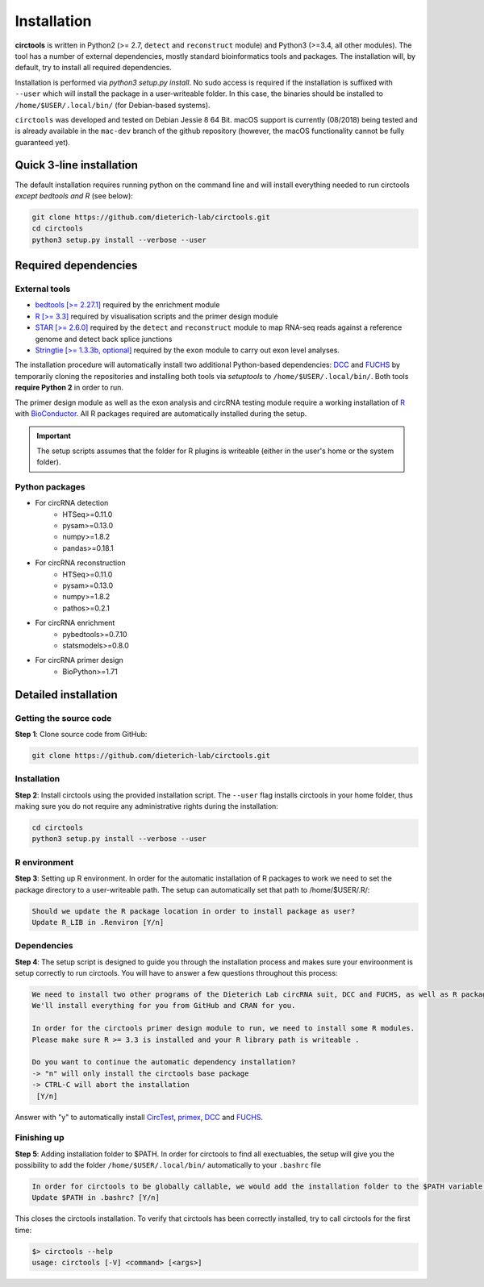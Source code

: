 Installation
********************************************************


**circtools** is written in Python2 (>= 2.7, ``detect`` and ``reconstruct`` module) and Python3 (>=3.4, all other modules). The tool has a number of external dependencies, mostly standard bioinformatics tools and packages. The installation will, by default, try to install all required dependencies.

Installation is performed via `python3 setup.py install`. No sudo access is required if the installation is suffixed with ``--user`` which will install the package in a user-writeable folder. In this case, the binaries should be installed to ``/home/$USER/.local/bin/`` (for Debian-based systems).

``circtools`` was developed and tested on Debian Jessie 8 64 Bit. macOS support is currently (08/2018) being tested and is already available in the ``mac-dev`` branch of the github repository (however, the macOS functionality cannot be fully guaranteed yet). 


Quick 3-line installation
--------------------------

The default installation requires running python on the command line and will install everything needed to run circtools *except bedtools and R* (see below):

.. code-block:: bash

    git clone https://github.com/dieterich-lab/circtools.git
    cd circtools
    python3 setup.py install --verbose --user


Required dependencies
---------------------

External tools
^^^^^^^^^^^^^^^

* `bedtools [>= 2.27.1] <http://bedtools.readthedocs.io/en/latest/content/installation.html>`_ required by the enrichment module

* `R [>= 3.3] <https://www.digitalocean.com/community/tutorials/how-to-install-r-on-ubuntu-16-04-2>`_ required by visualisation scripts and the primer design module

* `STAR [>= 2.6.0] <https://github.com/alexdobin/STAR>`_ required by the ``detect`` and ``reconstruct`` module to map RNA-seq reads against a reference genome and detect back splice junctions

* `Stringtie [>= 1.3.3b, optional] <https://github.com/gpertea/stringtie>`_ required by the ``exon`` module to carry out exon level analyses.

The installation procedure will automatically install two additional Python-based dependencies: `DCC <https://github.com/dieterich-lab/DCC>`_ and `FUCHS <https://github.com/dieterich-lab/FUCHS>`_ by temporarily cloning the repositories and installing both tools via `setuptools` to ``/home/$USER/.local/bin/``. Both tools **require Python 2** in order to run.

The primer design module as well as the exon analysis and circRNA testing module require a working installation of `R <https://cran.r-project.org/>`_ with `BioConductor <https://www.bioconductor.org/install/>`_. All R packages required are automatically installed during the setup.

.. important:: The setup scripts assumes that the folder for R plugins is writeable (either in the user's home or the system folder).

Python packages
^^^^^^^^^^^^^^^
- For circRNA detection
    * HTSeq>=0.11.0
    * pysam>=0.13.0
    * numpy>=1.8.2
    * pandas>=0.18.1

- For circRNA reconstruction
    * HTSeq>=0.11.0
    * pysam>=0.13.0
    * numpy>=1.8.2
    * pathos>=0.2.1

- For circRNA enrichment
    * pybedtools>=0.7.10
    * statsmodels>=0.8.0

- For circRNA primer design
    * BioPython>=1.71


Detailed installation
----------------------

Getting the source code
^^^^^^^^^^^^^^^^^^^^^^^

**Step 1**: Clone source code from GitHub:

.. code-block:: bash

    git clone https://github.com/dieterich-lab/circtools.git

Installation
^^^^^^^^^^^^

**Step 2**: Install circtools using the provided installation script. The ``--user`` flag installs circtools in your home folder, thus making sure you do not require any administrative rights during the installation:

.. code-block:: bash

    cd circtools
    python3 setup.py install --verbose --user

R environment
^^^^^^^^^^^^^^

**Step 3**: Setting up R environment. In order for the automatic installation of R packages to work we need to set the package directory to a user-writeable path. The setup can automatically set that path to /home/$USER/.R/:

.. code-block:: bash

    Should we update the R package location in order to install package as user?
    Update R_LIB in .Renviron [Y/n]

Dependencies
^^^^^^^^^^^^

**Step 4**: The setup script is designed to guide you through the installation process and makes sure your enviroonment is setup correctly to run circtools. You will have to answer a few questions throughout this process:

.. code-block:: bash

    We need to install two other programs of the Dieterich Lab circRNA suit, DCC and FUCHS, as well as R package dependencies for other modules of circtools
    We'll install everything for you from GitHub and CRAN for you.
    
    In order for the circtools primer design module to run, we need to install some R modules.
    Please make sure R >= 3.3 is installed and your R library path is writeable .
    
    Do you want to continue the automatic dependency installation?
    -> "n" will only install the circtools base package
    -> CTRL-C will abort the installation
     [Y/n]

Answer with "y" to automatically install `CircTest <https://github.com/dieterich-lab/CircTest>`_, `primex <https://github.com/dieterich-lab/primex>`_, `DCC <https://github.com/dieterich-lab/DCC>`_ and `FUCHS <https://github.com/dieterich-lab/FUCHS>`_. 

Finishing up
^^^^^^^^^^^^

**Step 5**: Adding installation folder to $PATH. In order for circtools to find all exectuables, the setup will give you the possibility to add the folder ``/home/$USER/.local/bin/`` automatically to your ``.bashrc`` file

.. code-block:: bash

    In order for circtools to be globally callable, we would add the installation folder to the $PATH variable. Would you like us to do that?
    Update $PATH in .bashrc? [Y/n]

This closes the circtools installation. To verify that circtools has been correctly installed, try to call circtools for the first time:

.. code-block:: bash

    $> circtools --help
    usage: circtools [-V] <command> [<args>]
